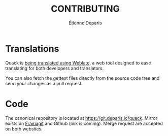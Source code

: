 #+title: CONTRIBUTING
#+author: Étienne Deparis

* Translations

Quack is [[https://hosted.weblate.org/projects/quack/][being translated using Weblate]], a web tool designed to ease
translating for both developers and translators.

You can also fetch the gettext files directly from the source code tree
and send your changes as a pull request.

* Code

The canonical repository is located at
[[https://git.deparis.io/quack]]. Mirror exists on [[https://hosted.weblate.org/projects/quack/][Framagit]] and
Github (link is coming). Merge request are accepted on both websites.
